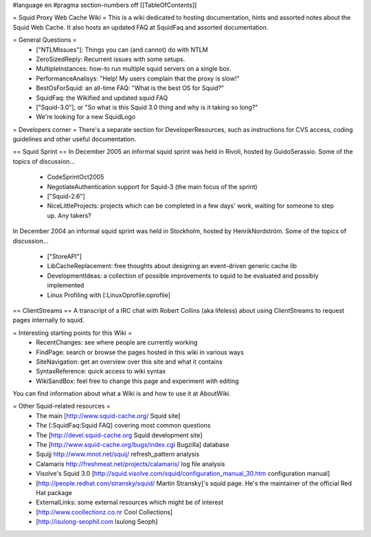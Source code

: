 #language en
#pragma section-numbers off
[[TableOfContents]]

= Squid Proxy Web Cache Wiki =
This is a wiki dedicated to hosting documentation, hints and assorted notes about the Squid Web Cache. It also hosts an updated FAQ at SquidFaq and assorted documentation.

= General Questions =
 * ["NTLMIssues"]: Things you can (and cannot) do with NTLM
 * ZeroSizedReply: Recurrent issues with some setups.
 * MultipleInstances: how-to run multiple squid servers on a single box.
 * PerformanceAnalisys: "Help! My users complain that the proxy is slow!"
 * BestOsForSquid: an all-time FAQ: "What is the best OS for Squid?"
 * SquidFaq: the Wikified and updated squid FAQ
 * ["Squid-3.0"], or "So what is this Squid 3.0 thing and why is it taking so long?"
 * We're looking for a new SquidLogo
= Developers corner =
There's a separate section for DeveloperResources, such as instructions for CVS access, coding guidelines and other useful documentation.

== Squid Sprint ==
In December 2005 an informal squid sprint was held in Rivoli, hosted by GuidoSerassio. Some of the topics of discussion...

 * CodeSprintOct2005
 * NegotiateAuthentication support for Squid-3 (the main focus of the sprint)
 * ["Squid-2.6"]
 * NiceLittleProjects: projects which can be completed in a few days' work, waiting for someone to step up. Any takers?
In December 2004 an informal squid sprint was held in Stockholm, hosted by HenrikNordström. Some of the topics of discussion...

 * ["StoreAPI"]
 * LibCacheReplacement: free thoughts about designing an event-driven generic cache lib
 * DevelopmentIdeas: a collection of possible improvements to squid to be evaluated and possibly implemented
 * Linux Profiling with [:LinuxOprofile:oprofile]
== ClientStreams ==
A transcript of a IRC chat with Robert Collins (aka lifeless) about using ClientStreams to request pages internally to squid.

= Interesting starting points for this Wiki =
 * RecentChanges: see where people are currently working
 * FindPage: search or browse the pages hosted in this wiki in various ways
 * SiteNavigation: get an overview over this site and what it contains
 * SyntaxReference: quick access to wiki syntax
 * WikiSandBox: feel free to change this page and experiment with editing
You can find information about what a Wiki is and how to use it at AboutWiki.

= Other Squid-related resources =
 * The main [http://www.squid-cache.org/ Squid site]
 * The [:SquidFaq:Squid FAQ] covering most common questions
 * The [http://devel.squid-cache.org Squid development site]
 * The [http://www.squid-cache.org/bugs/index.cgi Bugzilla] database
 * Squijj http://www.mnot.net/squij/ refresh_pattern analysis
 * Calamaris http://freshmeat.net/projects/calamaris/ log file analysis
 * Visolve's Squid 3.0 [http://squid.visolve.com/squid/configuration_manual_30.htm configuration manual]
 * [http://people.redhat.com/stransky/squid/ Martin Stransky]'s squid page. He's the maintainer of the official Red Hat package
 * ExternalLinks: some external resources which might be of interest
 * [http://www.coollectionz.co.nr Cool Collections]
 * [http://isulong-seophil.com Isulong Seoph]

